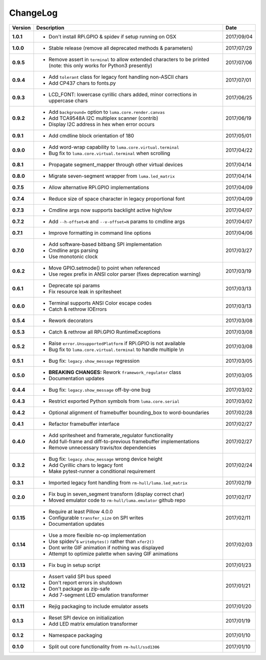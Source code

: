 ChangeLog
---------

+------------+---------------------------------------------------------------------+------------+
| Version    | Description                                                         | Date       |
+============+=====================================================================+============+
| **1.0.1**  | * Don't install RPi.GPIO & spidev if setup running on OSX           | 2017/09/04 |
+------------+---------------------------------------------------------------------+------------+
| **1.0.0**  | * Stable release (remove all deprecated methods & parameters)       | 2017/07/29 |
+------------+---------------------------------------------------------------------+------------+
| **0.9.5**  | * Remove assert in ``terminal`` to allow extended characters to be  | 2017/07/06 |
|            |   printed (note: this only works for Python3 presently)             |            |
+------------+---------------------------------------------------------------------+------------+
| **0.9.4**  | * Add ``tolerant`` class for legacy font handling non-ASCII chars   | 2017/07/01 |
|            | * Add CP437 chars to fonts.py                                       |            |
+------------+---------------------------------------------------------------------+------------+
| **0.9.3**  | * LCD_FONT: lowercase cyrillic chars added, minor corrections in    | 2017/06/25 |
|            |   uppercase chars                                                   |            |
+------------+---------------------------------------------------------------------+------------+
| **0.9.2**  | * Add ``background=`` option to ``luma.core.render.canvas``         | 2017/06/19 |
|            | * Add TCA9548A I2C multiplex scanner (contrib)                      |            |
|            | * Display I2C address in hex when error occurs                      |            |
+------------+---------------------------------------------------------------------+------------+
| **0.9.1**  | * Add cmdline block orientation of 180                              | 2017/05/01 |
+------------+---------------------------------------------------------------------+------------+
| **0.9.0**  | * Add word-wrap capability to ``luma.core.virtual.terminal``        | 2017/04/22 |
|            | * Bug fix to ``luma.core.virtual.terminal`` when scrolling          |            |
+------------+---------------------------------------------------------------------+------------+
| **0.8.1**  | * Propagate segment_mapper through other virtual devices            | 2017/04/14 |
+------------+---------------------------------------------------------------------+------------+
| **0.8.0**  | * Migrate seven-segment wrapper from ``luma.led_matrix``            | 2017/04/14 |
+------------+---------------------------------------------------------------------+------------+
| **0.7.5**  | * Allow alternative RPi.GPIO implementations                        | 2017/04/09 |
+------------+---------------------------------------------------------------------+------------+
| **0.7.4**  | * Reduce size of space character in legacy proportional font        | 2017/04/09 |
+------------+---------------------------------------------------------------------+------------+
| **0.7.3**  | * Cmdline args now supports backlight active high/low               | 2017/04/07 |
+------------+---------------------------------------------------------------------+------------+
| **0.7.2**  | * Add ``--h-offset=N`` and ``--v-offset=N`` params to cmdline args  | 2017/04/07 |
+------------+---------------------------------------------------------------------+------------+
| **0.7.1**  | * Improve formatting in command line options                        | 2017/04/06 |
+------------+---------------------------------------------------------------------+------------+
| **0.7.0**  | * Add software-based bitbang SPI implementation                     | 2017/03/27 |
|            | * Cmdline args parsing                                              |            |
|            | * Use monotonic clock                                               |            |
+------------+---------------------------------------------------------------------+------------+
| **0.6.2**  | * Move GPIO.setmode() to point when referenced                      | 2017/03/19 |
|            | * Use regex prefix in ANSI color parser (fixes deprecation warning) |            |
+------------+---------------------------------------------------------------------+------------+
| **0.6.1**  | * Deprecate spi params                                              | 2017/03/13 |
|            | * Fix resource leak in spritesheet                                  |            |
+------------+---------------------------------------------------------------------+------------+
| **0.6.0**  | * Terminal supports ANSI Color escape codes                         | 2017/03/13 |
|            | * Catch & rethrow IOErrors                                          |            |
+------------+---------------------------------------------------------------------+------------+
| **0.5.4**  | * Rework decorators                                                 | 2017/03/08 |
+------------+---------------------------------------------------------------------+------------+
| **0.5.3**  | * Catch & rethrow all RPi.GPIO RuntimeExceptions                    | 2017/03/08 |
+------------+---------------------------------------------------------------------+------------+
| **0.5.2**  | * Raise ``error.UnsupportedPlatform`` if RPi.GPIO is not available  | 2017/03/08 |
|            | * Bug fix to ``luma.core.virtual.terminal`` to handle multiple \\n  |            |
+------------+---------------------------------------------------------------------+------------+
| **0.5.1**  | * Bug fix: ``legacy.show_message`` regression                       | 2017/03/05 |
+------------+---------------------------------------------------------------------+------------+
| **0.5.0**  | * **BREAKING CHANGES:** Rework ``framework_regulator`` class        | 2017/03/05 |
|            | * Documentation updates                                             |            |
+------------+---------------------------------------------------------------------+------------+
| **0.4.4**  | * Bug fix: ``legacy.show_message`` off-by-one bug                   | 2017/03/02 |
+------------+---------------------------------------------------------------------+------------+
| **0.4.3**  | * Restrict exported Python symbols from ``luma.core.serial``        | 2017/03/02 |
+------------+---------------------------------------------------------------------+------------+
| **0.4.2**  | * Optional alignment of framebuffer bounding_box to word-boundaries | 2017/02/28 |
+------------+---------------------------------------------------------------------+------------+
| **0.4.1**  | * Refactor framebuffer interface                                    | 2017/02/27 |
+------------+---------------------------------------------------------------------+------------+
| **0.4.0**  | * Add spritesheet and framerate_regulator functionality             | 2017/02/27 |
|            | * Add full-frame and diff-to-previous framebuffer implementations   |            |
|            | * Remove unnecessary travis/tox dependencies                        |            |
+------------+---------------------------------------------------------------------+------------+
| **0.3.2**  | * Bug fix: ``legacy.show_message`` wrong device height              | 2017/02/24 |
|            | * Add Cyrillic chars to legacy font                                 |            |
|            | * Make pytest-runner a conditional requirement                      |            |
+------------+---------------------------------------------------------------------+------------+
| **0.3.1**  | * Imported legacy font handling from ``rm-hull/luma.led_matrix``    | 2017/02/19 |
+------------+---------------------------------------------------------------------+------------+
| **0.2.0**  | * Fix bug in seven_segment transform (display correct char)         | 2017/02/17 |
|            | * Moved emulator code to ``rm-hull/luma.emulator`` github repo      |            |
+------------+---------------------------------------------------------------------+------------+
| **0.1.15** | * Require at least Pillow 4.0.0                                     | 2017/02/11 |
|            | * Configurable ``transfer_size`` on SPI writes                      |            |
|            | * Documentation updates                                             |            |
+------------+---------------------------------------------------------------------+------------+
| **0.1.14** | * Use a more flexible no-op implementation                          | 2017/02/03 |
|            | * Use spidev's ``writebytes()`` rather than ``xfer2()``             |            |
|            | * Dont write GIF animation if nothing was displayed                 |            |
|            | * Attempt to optimize palette when saving GIF animations            |            |
+------------+---------------------------------------------------------------------+------------+
| **0.1.13** | * Fix bug in setup script                                           | 2017/01/23 |
+------------+---------------------------------------------------------------------+------------+
| **0.1.12** | * Assert valid SPI bus speed                                        | 2017/01/21 |
|            | * Don't report errors in shutdown                                   |            |
|            | * Don't package as zip-safe                                         |            |
|            | * Add 7-segment LED emulation transformer                           |            |
+------------+---------------------------------------------------------------------+------------+
| **0.1.11** | * Rejig packaging to include emulator assets                        | 2017/01/20 |
+------------+---------------------------------------------------------------------+------------+
| **0.1.3**  | * Reset SPI device on initialization                                | 2017/01/19 |
|            | * Add LED matrix emulation transformer                              |            |
+------------+---------------------------------------------------------------------+------------+
| **0.1.2**  | * Namespace packaging                                               | 2017/01/10 |
+------------+---------------------------------------------------------------------+------------+
| **0.1.0**  | * Split out core functionality from ``rm-hull/ssd1306``             | 2017/01/10 |
+------------+---------------------------------------------------------------------+------------+
